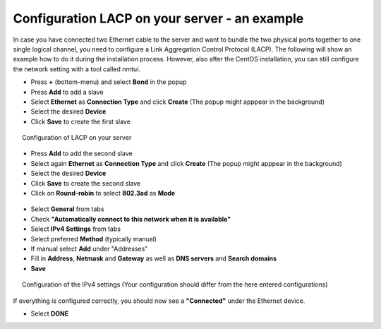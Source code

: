 .. _configure_lacp_doc:

Configuration LACP on your server - an example
==============================================

In case you have connected two Ethernet cable to the server and want to bundle the two physical ports together to one single logical channel, you need to configure a Link Aggregation Control Protocol (LACP). The following will show an example how to do it during the installation process. However, also after the CentOS installation, you can still configure the network setting with a tool called nmtui.

-  Press **+** (bottom-menu) and select **Bond** in the popup
-  Press **Add** to add a slave
-  Select **Ethernet** as **Connection Type** and click **Create** (The popup might apppear in the background)
-  Select the desired **Device**
-  Click **Save** to create the first slave

.. figure:: _static/img/1.5.0.png
   :align: center
   :figwidth: 95 %

   Configuration of LACP on your server

-  Press **Add** to add the second slave
-  Select again **Ethernet** as **Connection Type** and click **Create** (The popup might apppear in the background)
-  Select the desired **Device**
-  Click **Save** to create the second slave
-  Click on **Round-robin** to select **802.3ad** as **Mode**

.. figure:: _static/img/1.5.1.png
   :align: center
   :figwidth: 95 %

-  Select **General** from tabs
-  Check **"Automatically connect to this network when it is
   available"**
-  Select **IPv4 Settings** from tabs
-  Select preferred **Method** (typically manual)
-  If manual select **Add** under "Addresses"
-  Fill in **Address**, **Netmask** and **Gateway** as well as **DNS servers** and **Search domains**
-  **Save**

.. figure:: _static/img/1.4.2.png
   :align: center
   :figwidth: 95 %

   Configuration of the IPv4 settings (Your configuration should differ from the here entered configurations)

If everything is configured correctly, you should now see a
**"Connected"** under the Ethernet device.

-  Select **DONE**